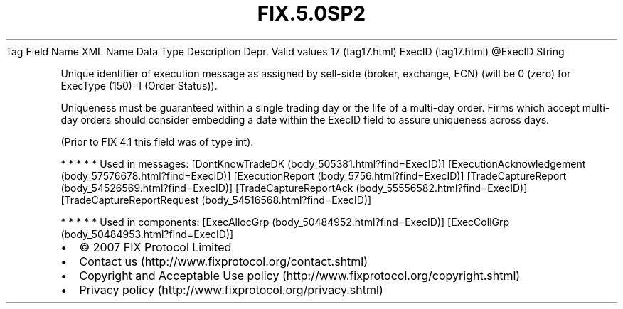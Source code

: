 .TH FIX.5.0SP2 "" "" "Tag #17"
Tag
Field Name
XML Name
Data Type
Description
Depr.
Valid values
17 (tag17.html)
ExecID (tag17.html)
\@ExecID
String
.PP
Unique identifier of execution message as assigned by sell-side
(broker, exchange, ECN) (will be 0 (zero) for ExecType (150)=I
(Order Status)).
.PP
Uniqueness must be guaranteed within a single trading day or the
life of a multi-day order. Firms which accept multi-day orders
should consider embedding a date within the ExecID field to assure
uniqueness across days.
.PP
(Prior to FIX 4.1 this field was of type int).
.PP
   *   *   *   *   *
Used in messages:
[DontKnowTradeDK (body_505381.html?find=ExecID)]
[ExecutionAcknowledgement (body_57576678.html?find=ExecID)]
[ExecutionReport (body_5756.html?find=ExecID)]
[TradeCaptureReport (body_54526569.html?find=ExecID)]
[TradeCaptureReportAck (body_55556582.html?find=ExecID)]
[TradeCaptureReportRequest (body_54516568.html?find=ExecID)]
.PP
   *   *   *   *   *
Used in components:
[ExecAllocGrp (body_50484952.html?find=ExecID)]
[ExecCollGrp (body_50484953.html?find=ExecID)]

.PD 0
.P
.PD

.PP
.PP
.IP \[bu] 2
© 2007 FIX Protocol Limited
.IP \[bu] 2
Contact us (http://www.fixprotocol.org/contact.shtml)
.IP \[bu] 2
Copyright and Acceptable Use policy (http://www.fixprotocol.org/copyright.shtml)
.IP \[bu] 2
Privacy policy (http://www.fixprotocol.org/privacy.shtml)
